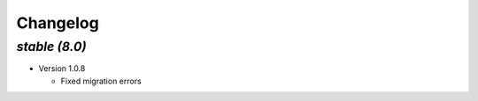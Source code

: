 .. _changelog:

Changelog
=========

`stable (8.0)`
----------------

- Version 1.0.8

  - Fixed migration errors
